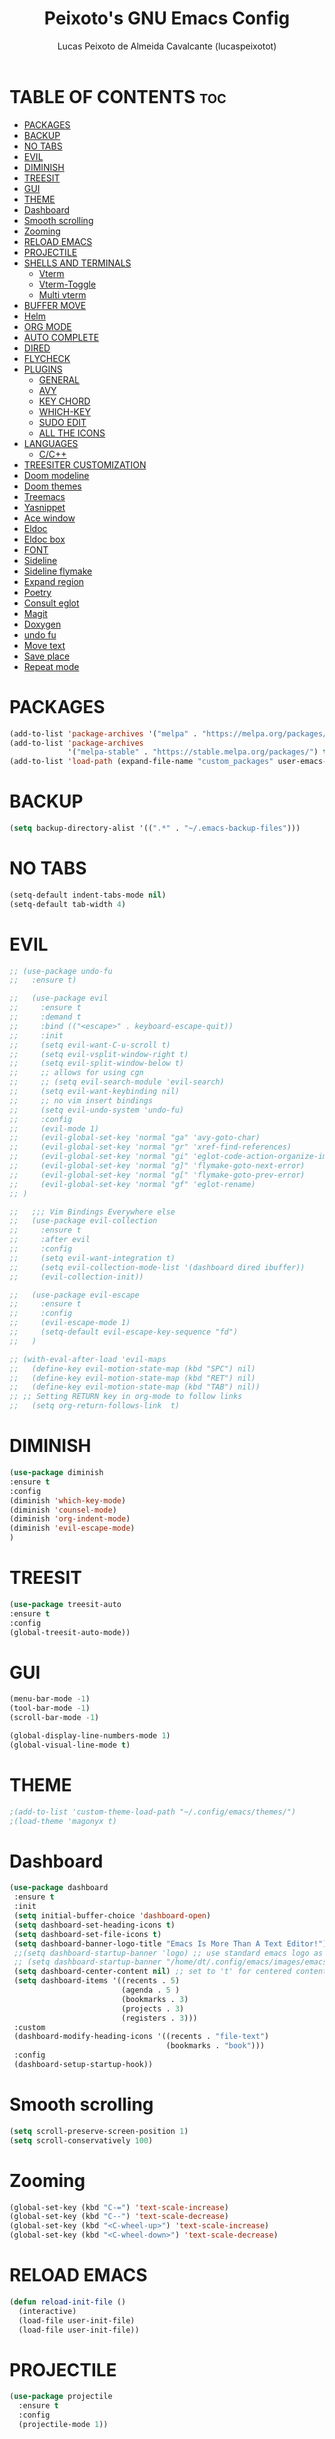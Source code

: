 #+TITLE: Peixoto's GNU Emacs Config
#+AUTHOR: Lucas Peixoto de Almeida Cavalcante (lucaspeixotot)
#+DESCRIPTION: lucaspeixotot's personal Emacs config.
#+STARTUP: showeverything
#+OPTIONS: toc:2

* TABLE OF CONTENTS :toc:
- [[#packages][PACKAGES]]
- [[#backup][BACKUP]]
- [[#no-tabs][NO TABS]]
- [[#evil][EVIL]]
- [[#diminish][DIMINISH]]
- [[#treesit][TREESIT]]
- [[#gui][GUI]]
- [[#theme][THEME]]
- [[#dashboard][Dashboard]]
- [[#smooth-scrolling][Smooth scrolling]]
- [[#zooming][Zooming]]
- [[#reload-emacs][RELOAD EMACS]]
- [[#projectile][PROJECTILE]]
- [[#shells-and-terminals][SHELLS AND TERMINALS]]
  - [[#vterm][Vterm]]
  - [[#vterm-toggle][Vterm-Toggle]]
  - [[#multi-vterm][Multi vterm]]
- [[#buffer-move][BUFFER MOVE]]
- [[#helm][Helm]]
- [[#org-mode][ORG MODE]]
- [[#auto-complete][AUTO COMPLETE]]
- [[#dired][DIRED]]
- [[#flycheck][FLYCHECK]]
- [[#plugins][PLUGINS]]
  - [[#general][GENERAL]]
  - [[#avy][AVY]]
  - [[#key-chord][KEY CHORD]]
  - [[#which-key][WHICH-KEY]]
  - [[#sudo-edit][SUDO EDIT]]
  - [[#all-the-icons][ALL THE ICONS]]
- [[#languages][LANGUAGES]]
  - [[#cc][C/C++]]
- [[#treesiter-customization][TREESITER CUSTOMIZATION]]
- [[#doom-modeline][Doom modeline]]
- [[#doom-themes][Doom themes]]
- [[#treemacs][Treemacs]]
- [[#yasnippet][Yasnippet]]
- [[#ace-window][Ace window]]
- [[#eldoc][Eldoc]]
- [[#eldoc-box][Eldoc box]]
- [[#font][FONT]]
- [[#sideline][Sideline]]
- [[#sideline-flymake][Sideline flymake]]
- [[#expand-region][Expand region]]
- [[#poetry][Poetry]]
- [[#consult-eglot][Consult eglot]]
- [[#magit][Magit]]
- [[#doxygen][Doxygen]]
- [[#undo-fu][undo fu]]
- [[#move-text][Move text]]
- [[#save-place][Save place]]
- [[#repeat-mode][Repeat mode]]

* PACKAGES
#+begin_src emacs-lisp
(add-to-list 'package-archives '("melpa" . "https://melpa.org/packages/"))
(add-to-list 'package-archives
             '("melpa-stable" . "https://stable.melpa.org/packages/") t)
(add-to-list 'load-path (expand-file-name "custom_packages" user-emacs-directory))
#+end_src

* BACKUP
#+begin_src emacs-lisp
(setq backup-directory-alist '((".*" . "~/.emacs-backup-files")))
#+end_src

* NO TABS
#+begin_src emacs-lisp
(setq-default indent-tabs-mode nil)
(setq-default tab-width 4)
#+end_src

* EVIL
#+begin_src emacs-lisp
;; (use-package undo-fu
;;   :ensure t)

;;   (use-package evil
;;     :ensure t
;;     :demand t
;;     :bind (("<escape>" . keyboard-escape-quit))
;;     :init
;;     (setq evil-want-C-u-scroll t)
;;     (setq evil-vsplit-window-right t)
;;     (setq evil-split-window-below t)
;;     ;; allows for using cgn
;;     ;; (setq evil-search-module 'evil-search)
;;     (setq evil-want-keybinding nil)
;;     ;; no vim insert bindings
;;     (setq evil-undo-system 'undo-fu)
;;     :config
;;     (evil-mode 1)
;;     (evil-global-set-key 'normal "ga" 'avy-goto-char)
;;     (evil-global-set-key 'normal "gr" 'xref-find-references)
;;     (evil-global-set-key 'normal "gi" 'eglot-code-action-organize-imports)
;;     (evil-global-set-key 'normal "g]" 'flymake-goto-next-error)
;;     (evil-global-set-key 'normal "g[" 'flymake-goto-prev-error)
;;     (evil-global-set-key 'normal "gf" 'eglot-rename)
;; )

;;   ;;; Vim Bindings Everywhere else
;;   (use-package evil-collection
;;     :ensure t
;;     :after evil
;;     :config
;;     (setq evil-want-integration t)
;;     (setq evil-collection-mode-list '(dashboard dired ibuffer))
;;     (evil-collection-init))

;;   (use-package evil-escape
;;     :ensure t
;;     :config
;;     (evil-escape-mode 1)
;;     (setq-default evil-escape-key-sequence "fd")
;;   )

;; (with-eval-after-load 'evil-maps
;;   (define-key evil-motion-state-map (kbd "SPC") nil)
;;   (define-key evil-motion-state-map (kbd "RET") nil)
;;   (define-key evil-motion-state-map (kbd "TAB") nil))
;; ;; Setting RETURN key in org-mode to follow links
;;   (setq org-return-follows-link  t)
#+end_src


* DIMINISH
#+begin_src emacs-lisp
(use-package diminish
:ensure t
:config
(diminish 'which-key-mode)
(diminish 'counsel-mode)
(diminish 'org-indent-mode)
(diminish 'evil-escape-mode)
)
#+end_src

* TREESIT
#+begin_src emacs-lisp
(use-package treesit-auto
:ensure t
:config
(global-treesit-auto-mode))
#+end_src

* GUI
#+begin_src emacs-lisp
  (menu-bar-mode -1)
  (tool-bar-mode -1)
  (scroll-bar-mode -1)
#+end_src

#+begin_src emacs-lisp
  (global-display-line-numbers-mode 1)
  (global-visual-line-mode t)
#+end_src

* THEME
#+begin_src emacs-lisp
;(add-to-list 'custom-theme-load-path "~/.config/emacs/themes/")
;(load-theme 'magonyx t)
#+end_src

* Dashboard
#+begin_src emacs-lisp
  (use-package dashboard
   :ensure t 
   :init
   (setq initial-buffer-choice 'dashboard-open)
   (setq dashboard-set-heading-icons t)
   (setq dashboard-set-file-icons t)
   (setq dashboard-banner-logo-title "Emacs Is More Than A Text Editor!")
   ;;(setq dashboard-startup-banner 'logo) ;; use standard emacs logo as banner
   ;; (setq dashboard-startup-banner "/home/dt/.config/emacs/images/emacs-dash.png")  ;; use custom image as banner
   (setq dashboard-center-content nil) ;; set to 't' for centered content
   (setq dashboard-items '((recents . 5)
                           (agenda . 5 )
                           (bookmarks . 3)
                           (projects . 3)
                           (registers . 3)))
   :custom
   (dashboard-modify-heading-icons '((recents . "file-text")
                                     (bookmarks . "book")))
   :config
   (dashboard-setup-startup-hook))
#+end_src

* Smooth scrolling
#+begin_src emacs-lisp
(setq scroll-preserve-screen-position 1)
(setq scroll-conservatively 100)
#+end_src

* Zooming
#+begin_src emacs-lisp
(global-set-key (kbd "C-=") 'text-scale-increase)
(global-set-key (kbd "C--") 'text-scale-decrease)
(global-set-key (kbd "<C-wheel-up>") 'text-scale-increase)
(global-set-key (kbd "<C-wheel-down>") 'text-scale-decrease)
#+end_src

* RELOAD EMACS
#+begin_src emacs-lisp
(defun reload-init-file ()
  (interactive)
  (load-file user-init-file)
  (load-file user-init-file))
#+end_src

* PROJECTILE
#+begin_src emacs-lisp
  (use-package projectile
    :ensure t
    :config
    (projectile-mode 1))
#+end_src

* SHELLS AND TERMINALS

** Vterm
#+begin_src emacs-lisp
  (use-package vterm
   :ensure t
   :config
   (setq shell-file-name "/usr/bin/zsh"
      vterm-max-scrollback 50000))
#+end_src

** Vterm-Toggle
#+begin_src emacs-lisp
  (use-package vterm-toggle
  :ensure t
  :after vterm
  :config
  (setq vterm-toggle-fullscreen-p nil)
  (setq vterm-toggle-scope 'project)
  (add-to-list 'display-buffer-alist
               '((lambda (buffer-or-name _)
                     (let ((buffer (get-buffer buffer-or-name)))
                       (with-current-buffer buffer
                         (or (equal major-mode 'vterm-mode)
                             (string-prefix-p vterm-buffer-name (buffer-name buffer))))))




                  (display-buffer-reuse-window display-buffer-at-bottom)
                  ;;(display-buffer-reuse-window display-buffer-in-direction)
                  ;;display-buffer-in-direction/direction/dedicated is added in emacs27
                  ;;(direction . bottom)
                  ;;(dedicated . t) ;dedicated is supported in emacs27
                  (reusable-frames . visible)
                  (window-height . 0.3))))
#+end_src

** Multi vterm
#+begin_src emacs-lisp
(use-package multi-vterm
  :ensure t
  )
#+end_src

* BUFFER MOVE
#+begin_src emacs-lisp
(require 'windmove)

;;;###autoload
(defun buf-move-up ()
  "Swap the current buffer and the buffer above the split.
If there is no split, ie now window above the current one, an
error is signaled."
;;  "Switches between the current buffer, and the buffer above the
;;  split, if possible."
  (interactive)
  (let* ((other-win (windmove-find-other-window 'up))
	 (buf-this-buf (window-buffer (selected-window))))
    (if (null other-win)
        (error "No window above this one")
      ;; swap top with this one
      (set-window-buffer (selected-window) (window-buffer other-win))
      ;; move this one to top
      (set-window-buffer other-win buf-this-buf)
      (select-window other-win))))

;;;###autoload
(defun buf-move-down ()
"Swap the current buffer and the buffer under the split.
If there is no split, ie now window under the current one, an
error is signaled."
  (interactive)
  (let* ((other-win (windmove-find-other-window 'down))
	 (buf-this-buf (window-buffer (selected-window))))
    (if (or (null other-win) 
            (string-match "^ \\*Minibuf" (buffer-name (window-buffer other-win))))
        (error "No window under this one")
      ;; swap top with this one
      (set-window-buffer (selected-window) (window-buffer other-win))
      ;; move this one to top
      (set-window-buffer other-win buf-this-buf)
      (select-window other-win))))

;;;###autoload
(defun buf-move-left ()
"Swap the current buffer and the buffer on the left of the split.
If there is no split, ie now window on the left of the current
one, an error is signaled."
  (interactive)
  (let* ((other-win (windmove-find-other-window 'left))
	 (buf-this-buf (window-buffer (selected-window))))
    (if (null other-win)
        (error "No left split")
      ;; swap top with this one
      (set-window-buffer (selected-window) (window-buffer other-win))
      ;; move this one to top
      (set-window-buffer other-win buf-this-buf)
      (select-window other-win))))

;;;###autoload
(defun buf-move-right ()
"Swap the current buffer and the buffer on the right of the split.
If there is no split, ie now window on the right of the current
one, an error is signaled."
  (interactive)
  (let* ((other-win (windmove-find-other-window 'right))
	 (buf-this-buf (window-buffer (selected-window))))
    (if (null other-win)
        (error "No right split")
      ;; swap top with this one
      (set-window-buffer (selected-window) (window-buffer other-win))
      ;; move this one to top
      (set-window-buffer other-win buf-this-buf)
      (select-window other-win))))
#+end_src

* Helm
#+begin_src emacs-lisp
(use-package helm
:ensure t
:config
(helm-mode t)
)

(use-package async
:ensure t
)

(use-package popup
:ensure t
)
#+end_src

* ORG MODE
#+begin_src emacs-lisp
  (use-package toc-org
    :ensure t
    :commands toc-org-enable
    :init (add-hook 'org-mode-hook 'toc-org-enable))
#+end_src

#+begin_src emacs-lisp
  (add-hook 'org-mode-hook 'org-indent-mode)
  (use-package org-bullets
    :ensure t
    :config
    (add-hook 'org-mode-hook (lambda () (org-bullets-mode 1)))
  )
#+end_src

#+begin_src emacs-lisp
(electric-indent-mode -1)
(setq org-edit-src-content-indentation 0)
#+end_src

* AUTO COMPLETE
#+begin_src emacs-lisp
(use-package company
  :ensure t
  :defer 2
  :custom
  (company-begin-commands '(self-insert-command))
  (company-idle-delay .1)
  (company-minimum-prefix-length 1)
  (company-show-numbers t)
  (company-tooltip-align-annotations 't)
  (global-company-mode t))

(use-package company-box
  :ensure t
  :hook (company-mode . company-box-mode))

#+end_src

* DIRED
#+begin_src emacs-lisp
(use-package dired-open
  :ensure t
  :config
  (setq dired-open-extensions '(("gif" . "sxiv")
                                ("jpg" . "sxiv")
                                ("png" . "sxiv")
                                ("mkv" . "mpv")
                                ("mp4" . "mpv"))))

(use-package peep-dired
  :ensure t
  :after dired
  :hook (evil-normalize-keymaps . peep-dired-hook)
  :config
    (evil-define-key 'normal dired-mode-map (kbd "h") 'dired-up-directory)
    (evil-define-key 'normal dired-mode-map (kbd "l") 'dired-open-file) ; use dired-find-file instead if not using dired-open package
    (evil-define-key 'normal peep-dired-mode-map (kbd "j") 'peep-dired-next-file)
    (evil-define-key 'normal peep-dired-mode-map (kbd "k") 'peep-dired-prev-file)
)
#+end_src

* FLYCHECK
#+begin_src emacs-lisp
;; (use-package flycheck
;;   :ensure t
;;   :defer t
;;   :init (global-flycheck-mode))
#+end_src

* PLUGINS
** GENERAL
#+begin_src emacs-lisp
(use-package general
  :config
  ;;           (general-evil-setup)
  (general-create-definer cfg/leader-keys
    :prefix "C-c"
    )

  (general-define-key
   "C-," 'avy-goto-char
   "M-h" 'eldoc-box-help-at-point
   "M-x" 'helm-M-x
   "C-]" 'flymake-goto-next-error
   "C-}" 'flymake-goto-prev-error
   )
  
  (cfg/leader-keys
    "g" '(:ignore t :wk "Git")
    "g l" '(magit-log-current :wk "Log")
    "g t" '(magit :wk "Magit toggle")
    )

  (cfg/leader-keys
    "i" '(helm-imenu :wk "Helm Imenu")
    )

  (cfg/leader-keys
    "." '(helm-find-files :wk "Find file")
    "f c" '((lambda () (interactive) (find-file "~/.config/emacs/config.org")) :wk "Edit emacs config")
    "f r" '(helm-recentf :wk "Find recent files")
    )

  (cfg/leader-keys
    "b" '(:ignore t :wk "buffer")
    "b f" '(helm-buffers-list :wk "Buffer list")
    "b k" '(kill-this-buffer :wk "Kill this buffer")
    )

  (cfg/leader-keys
    "e" '(:ignore t :wk "Evaluate")    
    "e b" '(eval-buffer :wk "Evaluate elisp in buffer")
    "e d" '(eval-defun :wk "Evaluate defun containing or after point")
    "e e" '(eval-expression :wk "Evaluate and elisp expression")
    "e l" '(eval-last-sexp :wk "Evaluate elisp expression before point")
    "e r" '(eval-region :wk "Evaluate elisp in region")) 

  (cfg/leader-keys
    "h" '(:ignore t :wk "Help")
    "h r" '(reload-init-file :wk "Reload emacs config"))

  (cfg/leader-keys
    "t" '(:ignore t :wk "Toggle")
    "t l" '(display-line-numbers-mode :wk "Toggle line numbers")
    "t t" '(visual-line-mode :wk "Toggle truncated lines")
    "t v" '(vterm-toggle :wk "Toggle vterm")
    "t f" '(multi-vterm-next :wk "Next vterminal")
    "t b" '(multi-vterm-prev :wk "Previous vterminal")
    "t n" '(treemacs :wk "Toggle treemacs file viewer")
    )

  (cfg/leader-keys
    "p" '(projectile-command-map :wk "Projectile"))
  )
#+end_src

** AVY
#+begin_src emacs-lisp
  (use-package avy
    :ensure t
    )
#+end_src

** KEY CHORD
#+begin_src emacs-lisp
(use-package key-chord
  :ensure t
  :config
  (key-chord-mode 1)
  ;; (key-chord-define evil-normal-state-map "ga" 'avy-goto-char)
  ;; (key-chord-define evil-visual-state-map "fd" 'evil-change-to-previous-state)
  ;; (key-chord-define evil-insert-state-map "fd" 'evil-normal-state)
  ;; (key-chord-define evil-replace-state-map "fd" 'evil-normal-state)
  ;; (key-chord-define-global "xx" 'avy-goto-char)
  ;; (key-chord-define-global "xl" 'avy-goto-line)
  )
#+end_src

** WHICH-KEY
#+begin_src emacs-lisp
(use-package which-key
  :ensure t
  :init
  (which-key-mode 1)
  :config
  (setq which-key-side-window-location 'bottom
	which-key-sort-order #'which-key-key-order-alpha
	which-key-sort-uppercase-first nil
	which-key-add-column-padding 1
	which-key-max-display-columns nil
	which-key-min-display-lines 6
	which-key-side-window-slot -10
	which-key-side-window-max-height 0.25
	which-key-idle-delay 0.8
	which-key-max-description-length 25
	which-key-allow-imprecise-window-fit nil
	which-key-separator " → " )
  )
 #+end_src
 
** SUDO EDIT
#+begin_src emacs-lisp
(use-package sudo-edit
  :ensure t
  :config)
    ;; (cfg/leader-keys
    ;;   "fu" '(sudo-edit-find-file :wk "Sudo find file")
    ;;   "fU" '(sudo-edit :wk "Sudo edit file")))
#+end_src

** ALL THE ICONS
#+begin_src emacs-lisp
  (use-package all-the-icons
    :ensure t
    :if (display-graphic-p))

  (use-package all-the-icons-dired
    :ensure t
    :hook (dired-mode . (lambda () (all-the-icons-dired-mode t))))
#+end_src

* LANGUAGES
** C/C++
#+begin_src emacs-lisp
(use-package c-ts-mode
  :ensure t
  :hook ((c-ts-mode . eglot-ensure)
	 (c-ts-mode . company-mode))
  :mode (("\\.c\\'" . c-ts-mode)
	 ("\\.h\\'" . c-ts-mode)
	 )
:config
(setq treesit-font-lock-level 4)
(setq c-ts-mode-indent-offset 4)
  )

;; (use-package flycheck-clang-analyzer
;;   :ensure t
;;   :after flycheck
;;   :config (flycheck-clang-analyzer-setup))
#+end_src

* TREESITER CUSTOMIZATION
#+begin_src emacs-lisp
#+end_src

* Doom modeline
#+begin_src emacs-lisp
(use-package doom-modeline
  :ensure t
  :hook (after-init . doom-modeline-mode)
  :config
  (setq doom-modeline-buffer-file-name-style 'truncate-upto-project)
)
#+end_src

* Doom themes
#+begin_src emacs-lisp
(use-package doom-themes
  :ensure t
  :config
  ;; Global settings (defaults)
  (setq doom-themes-enable-bold t    ; if nil, bold is universally disabled
        doom-themes-enable-italic t) ; if nil, italics is universally disabled
  (load-theme 'doom-badger t)

  ;; Enable flashing mode-line on errors
  (doom-themes-visual-bell-config)
  ;; Enable custom neotree theme (all-the-icons must be installed!)
  (doom-themes-neotree-config)
  ;; or for treemacs users
  ;; (setq doom-themes-treemacs-theme "doom-atom") ; use "doom-colors" for less minimal icon theme
  ;; (doom-themes-treemacs-config)
  ;; Corrects (and improves) org-mode's native fontification.
  (doom-themes-org-config))
#+end_src

* Treemacs
#+begin_src emacs-lisp
(use-package treemacs
  :ensure t
  :defer t
  :init
  (with-eval-after-load 'winum
    (define-key winum-keymap (kbd "M-0") #'treemacs-select-window))
  :config
  (progn
    (setq treemacs-collapse-dirs                   (if treemacs-python-executable 3 0)
          treemacs-deferred-git-apply-delay        0.5
          treemacs-directory-name-transformer      #'identity
          treemacs-display-in-side-window          t
          treemacs-eldoc-display                   'simple
          treemacs-file-event-delay                2000
          treemacs-file-extension-regex            treemacs-last-period-regex-value
          treemacs-file-follow-delay               0.2
          treemacs-file-name-transformer           #'identity
          treemacs-follow-after-init               t
          treemacs-expand-after-init               t
          treemacs-find-workspace-method           'find-for-file-or-pick-first
          treemacs-git-command-pipe                ""
          treemacs-goto-tag-strategy               'refetch-index
          treemacs-header-scroll-indicators        '(nil . "^^^^^^")
          treemacs-hide-dot-git-directory          t
          treemacs-indentation                     2
          treemacs-indentation-string              " "
          treemacs-is-never-other-window           nil
          treemacs-max-git-entries                 5000
          treemacs-missing-project-action          'ask
          treemacs-move-forward-on-expand          nil
          treemacs-no-png-images                   nil
          treemacs-no-delete-other-windows         t
          treemacs-project-follow-cleanup          nil
          treemacs-persist-file                    (expand-file-name ".cache/treemacs-persist" user-emacs-directory)
          treemacs-position                        'right
          treemacs-read-string-input               'from-child-frame
          treemacs-recenter-distance               0.1
          treemacs-recenter-after-file-follow      nil
          treemacs-recenter-after-tag-follow       nil
          treemacs-recenter-after-project-jump     'always
          treemacs-recenter-after-project-expand   'on-distance
          treemacs-litter-directories              '("/node_modules" "/.venv" "/.cask")
          treemacs-project-follow-into-home        nil
          treemacs-show-cursor                     nil
          treemacs-show-hidden-files               t
          treemacs-silent-filewatch                nil
          treemacs-silent-refresh                  nil
          treemacs-sorting                         'alphabetic-asc
          treemacs-select-when-already-in-treemacs 'move-back
          treemacs-space-between-root-nodes        t
          treemacs-tag-follow-cleanup              t
          treemacs-tag-follow-delay                1.5
          treemacs-text-scale                      nil
          treemacs-user-mode-line-format           nil
          treemacs-user-header-line-format         nil
          treemacs-wide-toggle-width               70
          treemacs-width                           35
          treemacs-width-increment                 1
          treemacs-width-is-initially-locked       t
          treemacs-workspace-switch-cleanup        nil)

    ;; The default width and height of the icons is 22 pixels. If you are
    ;; using a Hi-DPI display, uncomment this to double the icon size.
    ;;(treemacs-resize-icons 44)

    (treemacs-follow-mode t)
    (treemacs-filewatch-mode t)
    (treemacs-fringe-indicator-mode 'always)
    (when treemacs-python-executable
      (treemacs-git-commit-diff-mode t))

    (pcase (cons (not (null (executable-find "git")))
                 (not (null treemacs-python-executable)))
      (`(t . t)
       (treemacs-git-mode 'deferred))
      (`(t . _)
       (treemacs-git-mode 'simple)))

    (treemacs-hide-gitignored-files-mode nil))
  :bind
  (:map global-map
        ("M-0"       . treemacs-select-window)
        ("C-x t 1"   . treemacs-delete-other-windows)
        ("C-x t t"   . treemacs)
        ("C-x t d"   . treemacs-select-directory)
        ("C-x t B"   . treemacs-bookmark)
        ("C-x t C-t" . treemacs-find-file)
        ("C-x t M-t" . treemacs-find-tag)))

(use-package treemacs-evil
  :after (treemacs evil)
  :ensure t)

(use-package treemacs-projectile
  :after (treemacs projectile)
  :ensure t)

(use-package treemacs-icons-dired
  :hook (dired-mode . treemacs-icons-dired-enable-once)
  :ensure t)

(use-package treemacs-magit
  :after (treemacs magit)
  :ensure t)

(use-package treemacs-persp ;;treemacs-perspective if you use perspective.el vs. persp-mode
  :after (treemacs persp-mode) ;;or perspective vs. persp-mode
  :ensure t
  :config (treemacs-set-scope-type 'Perspectives))

(use-package treemacs-tab-bar ;;treemacs-tab-bar if you use tab-bar-mode
  :after (treemacs)
  :ensure t
  :config (treemacs-set-scope-type 'Tabs))
#+end_src

* Yasnippet
#+begin_src emacs-lisp
(use-package yasnippet
  :ensure t
  :hook
  (prog-mode . yas-minor-mode)
  :config
  (yas-reload-all)
  (setq yas-snippet-dirs
        '("~/.emacs.d/snippets")))
#+end_src

* Ace window
#+begin_src emacs-lisp
       (use-package ace-window
         :ensure t
         :config
         (setq aw-keys '(?a ?s ?d ?f ?g ?h ?j ?k ?l))
         (setq aw-background nil)
         (defvar aw-dispatch-alist
           '((?x aw-delete-window "Delete Window")
             (?m aw-swap-window "Swap Windows")
             (?M aw-move-window "Move Window")
             (?c aw-copy-window "Copy Window")
             (?j aw-switch-buffer-in-window "Select Buffer")
             (?n aw-flip-window)
             (?u aw-switch-buffer-other-window "Switch Buffer Other Window")
             (?c aw-split-window-fair "Split Fair Window")
             (?v aw-split-window-vert "Split Vert Window")
             (?b aw-split-window-horz "Split Horz Window")
             (?o delete-other-windows "Delete Other Windows")
             (?? aw-show-dispatch-help))
           "List of actions for `aw-dispatch-default'.")
        :bind
        ([remap other-window] . ace-window)
  )
#+end_src

* Eldoc
#+begin_src emacs-lisp
(use-package eldoc
:config
(setq eldoc-echo-area-use-multiline-p nil)
)

#+end_src

* Eldoc box
#+begin_src emacs-lisp
(use-package eldoc-box
:ensure t
)
#+end_src

* FONT
#+begin_src emacs-lisp
(set-face-attribute 'default nil
  :font "JetBrains Mono"
  :height 100
  :weight 'medium)
(set-face-attribute 'variable-pitch nil
  :font "Ubuntu"
  :height 120
  :weight 'medium)
(set-face-attribute 'fixed-pitch nil
  :font "JetBrains Mono"
  :height 110
  :weight 'medium)
;; Makes commented text and keywords italics.
;; This is working in emacsclient but not emacs.
;; Your font must have an italic face available.
(set-face-attribute 'font-lock-comment-face nil
  :slant 'italic)
(set-face-attribute 'font-lock-keyword-face nil
  :slant 'italic)

;; This sets the default font on all graphical frames created after restarting Emacs.
;; Does the same thing as 'set-face-attribute default' above, but emacsclient fonts
;; are not right unless I also add this method of setting the default font.
(add-to-list 'default-frame-alist '(font . "JetBrains Mono-11"))

;; Uncomment the following line if line spacing needs adjusting.
(setq-default line-spacing 0.12)
#+end_src

* Sideline
#+begin_src emacs-lisp
(use-package sideline
  :ensure t
  :hook (flymake-mode . sideline-mode)
  :init
  (setq sideline-flymake-display-mode 'point) ; 'point to show errors only on point
                                              ; 'line to show errors on the current line
  (setq sideline-backends-right '(sideline-flymake)))
#+end_src

* Sideline flymake
#+begin_src emacs-lisp
(use-package sideline-flymake
:ensure t
)
#+end_src

* Expand region
#+begin_src emacs-lisp
(use-package expand-region
  :ensure t
  :bind ("C-0" . er/expand-region))
#+end_src

* Poetry
#+begin_src emacs-lisp
(use-package poetry
 :ensure t)
#+end_src

* Consult eglot
#+begin_src emacs-lisp
(use-package consult-eglot
:ensure t
)
#+end_src

* Magit
#+begin_src emacs-lisp
(use-package magit
:ensure t
)
#+end_src

* Doxygen
#+begin_src emacs-lisp
(require 'doxymacs)
(add-hook 'c-mode-common-hook 'doxymacs-mode)
(defun my-doxymacs-font-lock-hook ()
  (if (or (eq major-mode 'c-mode) (eq major-mode 'c++-mode))
	  (doxymacs-font-lock)))
(add-hook 'font-lock-mode-hook 'my-doxymacs-font-lock-hook)
#+end_src

* undo fu
#+begin_src emacs-lisp
(use-package undo-fu
:ensure t)

(use-package undo-fu-session
:ensure t
:config
(undo-fu-session-global-mode)
)
#+end_src

* Move text
#+begin_src emacs-lisp
(use-package move-text
:ensure t
:config
(move-text-default-bindings)
)
#+end_src

* Save place
#+begin_src emacs-lisp
(use-package saveplace
:ensure t
:config
:hook (after-init . save-place-mode)
)
#+end_src

* Repeat mode
#+begin_src emacs-lisp
(use-package repeat
:ensure t
:hook (after-init . repeat-mode)
:config
(repeat-exit-timeout 5)
)
#+end_src

